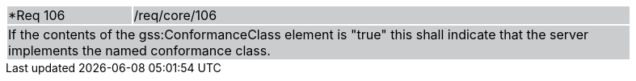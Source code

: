[width="90%",cols="20%,80%"]
|===
|*Req 106 {set:cellbgcolor:#CACCCE}|/req/core/106
2+|If the contents of the gss:ConformanceClass element is "true" this shall indicate that the server implements the named conformance class.  
|===
